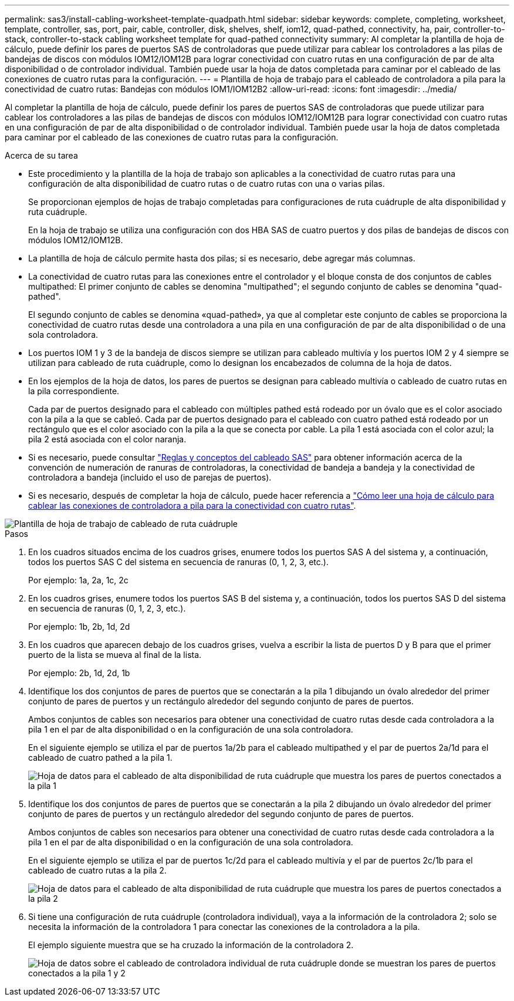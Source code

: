 ---
permalink: sas3/install-cabling-worksheet-template-quadpath.html 
sidebar: sidebar 
keywords: complete, completing, worksheet, template, controller, sas, port, pair, cable, controller, disk, shelves, shelf, iom12, quad-pathed, connectivity, ha, pair, controller-to-stack, controller-to-stack cabling worksheet template for quad-pathed connectivity 
summary: Al completar la plantilla de hoja de cálculo, puede definir los pares de puertos SAS de controladoras que puede utilizar para cablear los controladores a las pilas de bandejas de discos con módulos IOM12/IOM12B para lograr conectividad con cuatro rutas en una configuración de par de alta disponibilidad o de controlador individual. También puede usar la hoja de datos completada para caminar por el cableado de las conexiones de cuatro rutas para la configuración. 
---
= Plantilla de hoja de trabajo para el cableado de controladora a pila para la conectividad de cuatro rutas: Bandejas con módulos IOM1/IOM12B2
:allow-uri-read: 
:icons: font
:imagesdir: ../media/


[role="lead"]
Al completar la plantilla de hoja de cálculo, puede definir los pares de puertos SAS de controladoras que puede utilizar para cablear los controladores a las pilas de bandejas de discos con módulos IOM12/IOM12B para lograr conectividad con cuatro rutas en una configuración de par de alta disponibilidad o de controlador individual. También puede usar la hoja de datos completada para caminar por el cableado de las conexiones de cuatro rutas para la configuración.

.Acerca de su tarea
* Este procedimiento y la plantilla de la hoja de trabajo son aplicables a la conectividad de cuatro rutas para una configuración de alta disponibilidad de cuatro rutas o de cuatro rutas con una o varias pilas.
+
Se proporcionan ejemplos de hojas de trabajo completadas para configuraciones de ruta cuádruple de alta disponibilidad y ruta cuádruple.

+
En la hoja de trabajo se utiliza una configuración con dos HBA SAS de cuatro puertos y dos pilas de bandejas de discos con módulos IOM12/IOM12B.

* La plantilla de hoja de cálculo permite hasta dos pilas; si es necesario, debe agregar más columnas.
* La conectividad de cuatro rutas para las conexiones entre el controlador y el bloque consta de dos conjuntos de cables multipathed: El primer conjunto de cables se denomina "multipathed"; el segundo conjunto de cables se denomina "quad-pathed".
+
El segundo conjunto de cables se denomina «quad-pathed», ya que al completar este conjunto de cables se proporciona la conectividad de cuatro rutas desde una controladora a una pila en una configuración de par de alta disponibilidad o de una sola controladora.

* Los puertos IOM 1 y 3 de la bandeja de discos siempre se utilizan para cableado multivía y los puertos IOM 2 y 4 siempre se utilizan para cableado de ruta cuádruple, como lo designan los encabezados de columna de la hoja de datos.
* En los ejemplos de la hoja de datos, los pares de puertos se designan para cableado multivía o cableado de cuatro rutas en la pila correspondiente.
+
Cada par de puertos designado para el cableado con múltiples pathed está rodeado por un óvalo que es el color asociado con la pila a la que se cableó. Cada par de puertos designado para el cableado con cuatro pathed está rodeado por un rectángulo que es el color asociado con la pila a la que se conecta por cable. La pila 1 está asociada con el color azul; la pila 2 está asociada con el color naranja.

* Si es necesario, puede consultar link:install-cabling-rules.html["Reglas y conceptos del cableado SAS"] para obtener información acerca de la convención de numeración de ranuras de controladoras, la conectividad de bandeja a bandeja y la conectividad de controladora a bandeja (incluido el uso de parejas de puertos).
* Si es necesario, después de completar la hoja de cálculo, puede hacer referencia a link:install-cabling-worksheets-how-to-read-quadpath.html["Cómo leer una hoja de cálculo para cablear las conexiones de controladora a pila para la conectividad con cuatro rutas"].


image::../media/drw_worksheet_quad_pathed_template_nau.gif[Plantilla de hoja de trabajo de cableado de ruta cuádruple]

.Pasos
. En los cuadros situados encima de los cuadros grises, enumere todos los puertos SAS A del sistema y, a continuación, todos los puertos SAS C del sistema en secuencia de ranuras (0, 1, 2, 3, etc.).
+
Por ejemplo: 1a, 2a, 1c, 2c

. En los cuadros grises, enumere todos los puertos SAS B del sistema y, a continuación, todos los puertos SAS D del sistema en secuencia de ranuras (0, 1, 2, 3, etc.).
+
Por ejemplo: 1b, 2b, 1d, 2d

. En los cuadros que aparecen debajo de los cuadros grises, vuelva a escribir la lista de puertos D y B para que el primer puerto de la lista se mueva al final de la lista.
+
Por ejemplo: 2b, 1d, 2d, 1b

. Identifique los dos conjuntos de pares de puertos que se conectarán a la pila 1 dibujando un óvalo alrededor del primer conjunto de pares de puertos y un rectángulo alrededor del segundo conjunto de pares de puertos.
+
Ambos conjuntos de cables son necesarios para obtener una conectividad de cuatro rutas desde cada controladora a la pila 1 en el par de alta disponibilidad o en la configuración de una sola controladora.

+
En el siguiente ejemplo se utiliza el par de puertos 1a/2b para el cableado multipathed y el par de puertos 2a/1d para el cableado de cuatro pathed a la pila 1.

+
image::../media/drw_worksheet_qpha_slots_1_and_2_two_4porthbas_two_stacks_set1_circled_nau.gif[Hoja de datos para el cableado de alta disponibilidad de ruta cuádruple que muestra los pares de puertos conectados a la pila 1]

. Identifique los dos conjuntos de pares de puertos que se conectarán a la pila 2 dibujando un óvalo alrededor del primer conjunto de pares de puertos y un rectángulo alrededor del segundo conjunto de pares de puertos.
+
Ambos conjuntos de cables son necesarios para obtener una conectividad de cuatro rutas desde cada controladora a la pila 1 en el par de alta disponibilidad o en la configuración de una sola controladora.

+
En el siguiente ejemplo se utiliza el par de puertos 1c/2d para el cableado multivía y el par de puertos 2c/1b para el cableado de cuatro rutas a la pila 2.

+
image::../media/drw_worksheet_qpha_slots_1_and_2_two_4porthbas_two_stacks_nau.gif[Hoja de datos para el cableado de alta disponibilidad de ruta cuádruple que muestra los pares de puertos conectados a la pila 2]

. Si tiene una configuración de ruta cuádruple (controladora individual), vaya a la información de la controladora 2; solo se necesita la información de la controladora 1 para conectar las conexiones de la controladora a la pila.
+
El ejemplo siguiente muestra que se ha cruzado la información de la controladora 2.

+
image::../media/drw_worksheet_qp_slots_1_and_2_two_4porthbas_two_stacks_nau.gif[Hoja de datos sobre el cableado de controladora individual de ruta cuádruple donde se muestran los pares de puertos conectados a la pila 1 y 2]


